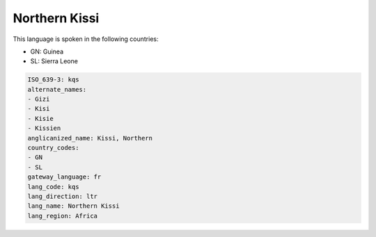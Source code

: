 .. _kqs:

Northern Kissi
==============

This language is spoken in the following countries:

* GN: Guinea
* SL: Sierra Leone

.. code-block:: yaml

    ISO_639-3: kqs
    alternate_names:
    - Gizi
    - Kisi
    - Kisie
    - Kissien
    anglicanized_name: Kissi, Northern
    country_codes:
    - GN
    - SL
    gateway_language: fr
    lang_code: kqs
    lang_direction: ltr
    lang_name: Northern Kissi
    lang_region: Africa
    
